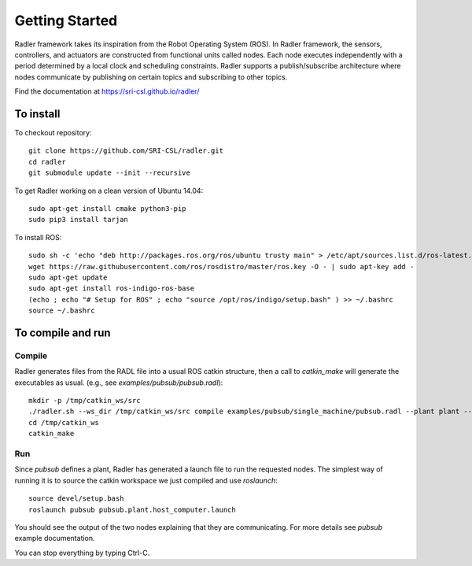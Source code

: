Getting Started 
=============== 

Radler framework takes its inspiration from the Robot
Operating System (ROS). In Radler framework, the sensors,
controllers, and actuators are constructed from functional
units called nodes. Each node executes independently with a
period determined by a local clock and scheduling constraints.
Radler supports a publish/subscribe architecture where nodes
communicate by publishing on certain topics and subscribing
to other topics.

Find the documentation at https://sri-csl.github.io/radler/

To install  
----------

To checkout repository::

        git clone https://github.com/SRI-CSL/radler.git
	cd radler
	git submodule update --init --recursive

To get Radler working on a clean version of Ubuntu 14.04::

	sudo apt-get install cmake python3-pip
	sudo pip3 install tarjan

To install ROS:: 

	sudo sh -c 'echo "deb http://packages.ros.org/ros/ubuntu trusty main" > /etc/apt/sources.list.d/ros-latest.list'
	wget https://raw.githubusercontent.com/ros/rosdistro/master/ros.key -O - | sudo apt-key add -
	sudo apt-get update
	sudo apt-get install ros-indigo-ros-base
	(echo ; echo "# Setup for ROS" ; echo "source /opt/ros/indigo/setup.bash" ) >> ~/.bashrc
	source ~/.bashrc


To compile and run  
----------------------------

Compile
~~~~~~~~
Radler generates files from the RADL file into a usual ROS catkin structure, then a call to `catkin_make` will generate the executables as usual.
(e.g., see  `examples/pubsub/pubsub.radl`)::

	mkdir -p /tmp/catkin_ws/src
	./radler.sh --ws_dir /tmp/catkin_ws/src compile examples/pubsub/single_machine/pubsub.radl --plant plant --ROS
	cd /tmp/catkin_ws
	catkin_make

Run
~~~~

Since `pubsub` defines a plant, Radler has generated a launch file to run the requested nodes.
The simplest way of running it is to source the catkin workspace we just compiled and use `roslaunch`::

    source devel/setup.bash
    roslaunch pubsub pubsub.plant.host_computer.launch

You should see the output of the two nodes explaining that they are communicating. For more details see `pubsub` example documentation. 

You can stop everything by typing Ctrl-C.

